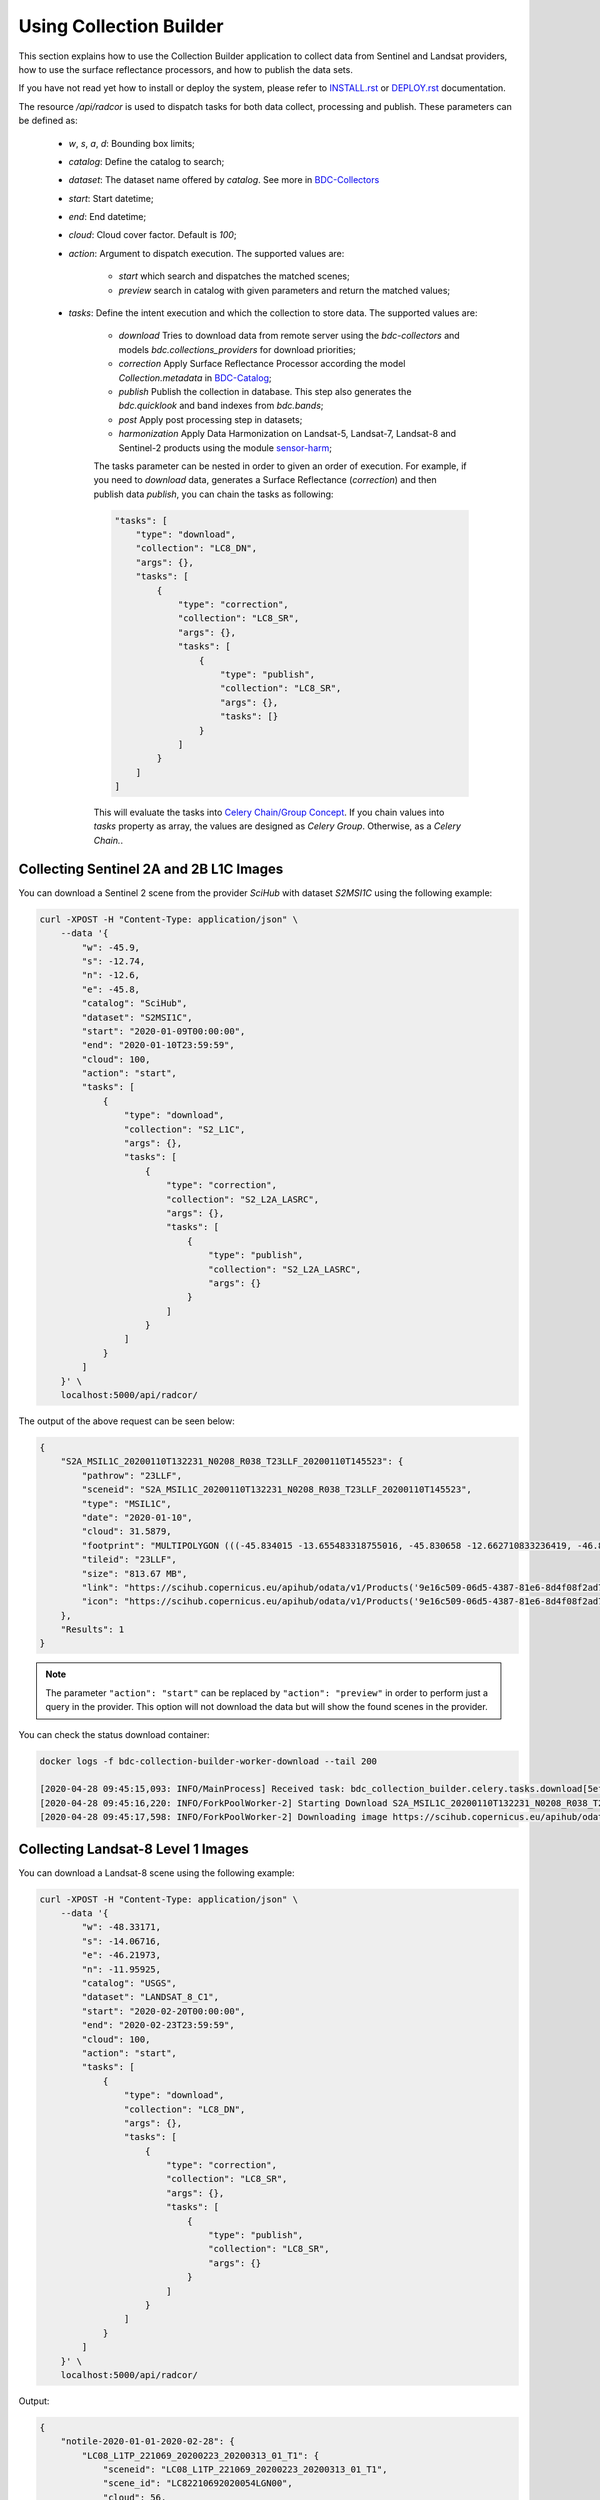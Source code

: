 ..
    This file is part of Brazil Data Cube Collection Builder.
    Copyright (C) 2019-2020 INPE.

    Brazil Data Cube Collection Builder is free software; you can redistribute it and/or modify it
    under the terms of the MIT License; see LICENSE file for more details.


Using Collection Builder
========================

This section explains how to use the Collection Builder application to collect data from Sentinel and Landsat providers, how to use the surface reflectance processors, and how to publish the data sets.


If you have not read yet how to install or deploy the system, please refer to `INSTALL.rst <./INSTALL.rst>`_ or `DEPLOY.rst <./DEPLOY.rst>`_ documentation.

The resource `/api/radcor` is used to dispatch tasks for both data collect, processing and publish. These parameters can be defined as:

    - `w`, `s`, `a`, `d`: Bounding box limits;
    - `catalog`: Define the catalog to search;
    - `dataset`: The dataset name offered by `catalog`. See more in `BDC-Collectors  <https://github.com/brazil-data-cube/bdc-collectors>`_
    - `start`: Start datetime;
    - `end`: End datetime;
    - `cloud`: Cloud cover factor. Default is `100`;
    - `action`: Argument to dispatch execution. The supported values are:

        - `start` which search and dispatches the matched scenes;
        - `preview` search in catalog with given parameters and return the matched values;

    - `tasks`: Define the intent execution and which the collection to store data. The supported values are:

        - `download` Tries to download data from remote server using the `bdc-collectors` and models `bdc.collections_providers` for download priorities;
        - `correction` Apply Surface Reflectance Processor according the model `Collection.metadata` in `BDC-Catalog <https://bdc-catalog.readthedocs.io/en/latest/>`_;
        - `publish` Publish the collection in database. This step also generates the `bdc.quicklook` and band indexes from `bdc.bands`;
        - `post` Apply post processing step in datasets;
        - `harmonization` Apply Data Harmonization on Landsat-5, Landsat-7, Landsat-8 and Sentinel-2 products using the module `sensor-harm <https://github.com/brazil-data-cube/sensor-harm>`_;

        The tasks parameter can be nested in order to given an order of execution. For example,
        if you need to `download` data, generates a Surface Reflectance (`correction`) and then publish data `publish`,
        you can chain the tasks as following:

        .. code-block:: json

            "tasks": [
                "type": "download",
                "collection": "LC8_DN",
                "args": {},
                "tasks": [
                    {
                        "type": "correction",
                        "collection": "LC8_SR",
                        "args": {},
                        "tasks": [
                            {
                                "type": "publish",
                                "collection": "LC8_SR",
                                "args": {},
                                "tasks": [}
                            }
                        ]
                    }
                ]
            ]

        This will evaluate the tasks into `Celery Chain/Group Concept <https://docs.celeryproject.org/en/stable/userguide/canvas.html>`_.
        If you chain values into `tasks` property as array, the values are designed as `Celery Group`. Otherwise, as a `Celery Chain.`.


Collecting Sentinel 2A and 2B L1C Images
----------------------------------------

You can download a Sentinel 2 scene from the provider `SciHub` with dataset `S2MSI1C` using the following example:

.. code-block:: shell

        curl -XPOST -H "Content-Type: application/json" \
            --data '{
                "w": -45.9,
                "s": -12.74,
                "n": -12.6,
                "e": -45.8,
                "catalog": "SciHub",
                "dataset": "S2MSI1C",
                "start": "2020-01-09T00:00:00",
                "end": "2020-01-10T23:59:59",
                "cloud": 100,
                "action": "start",
                "tasks": [
                    {
                        "type": "download",
                        "collection": "S2_L1C",
                        "args": {},
                        "tasks": [
                            {
                                "type": "correction",
                                "collection": "S2_L2A_LASRC",
                                "args": {},
                                "tasks": [
                                    {
                                        "type": "publish",
                                        "collection": "S2_L2A_LASRC",
                                        "args": {}
                                    }
                                ]
                            }
                        ]
                    }
                ]
            }' \
            localhost:5000/api/radcor/

The output of the above request can be seen below:

.. code-block:: js

    {
        "S2A_MSIL1C_20200110T132231_N0208_R038_T23LLF_20200110T145523": {
            "pathrow": "23LLF",
            "sceneid": "S2A_MSIL1C_20200110T132231_N0208_R038_T23LLF_20200110T145523",
            "type": "MSIL1C",
            "date": "2020-01-10",
            "cloud": 31.5879,
            "footprint": "MULTIPOLYGON (((-45.834015 -13.655483318755016, -45.830658 -12.662710833236419, -46.841522 -12.657636587187465, -46.84897 -13.649996915046348, -45.834015 -13.655483318755016)))",
            "tileid": "23LLF",
            "size": "813.67 MB",
            "link": "https://scihub.copernicus.eu/apihub/odata/v1/Products('9e16c509-06d5-4387-81e6-8d4f08f2ad72')/$value",
            "icon": "https://scihub.copernicus.eu/apihub/odata/v1/Products('9e16c509-06d5-4387-81e6-8d4f08f2ad72')/Products('Quicklook')/$value"
        },
        "Results": 1
    }


.. note::

    The parameter ``"action": "start"`` can be replaced by ``"action": "preview"`` in order to perform just a query in the provider.
    This option will not download the data but will show the found scenes in the provider.


You can check the status download container:

.. code-block:: shell

    docker logs -f bdc-collection-builder-worker-download --tail 200

    [2020-04-28 09:45:15,093: INFO/MainProcess] Received task: bdc_collection_builder.celery.tasks.download[5efed43b-b913-4877-b9e2-e97c3c9a8947]
    [2020-04-28 09:45:16,220: INFO/ForkPoolWorker-2] Starting Download S2A_MSIL1C_20200110T132231_N0208_R038_T23LLF_20200110T145523 - bdc020...
    [2020-04-28 09:45:17,598: INFO/ForkPoolWorker-2] Downloading image https://scihub.copernicus.eu/apihub/odata/v1/Products('9e16c509-06d5-4387-81e6-8d4f08f2ad72')/$value in /home/gribeiro/data/bdc-collection-builder/Repository/Archive/S2_MSI/2020-01/S2A_MSIL1C_20200110T132231_N0208_R038_T23LLF_20200110T145523.zip, user AtomicUser(bdc020, released=False), size 813 MB


Collecting Landsat-8 Level 1 Images
-----------------------------------

You can download a Landsat-8 scene using the following example:

.. code-block:: shell

        curl -XPOST -H "Content-Type: application/json" \
            --data '{
                "w": -48.33171,
                "s": -14.06716,
                "e": -46.21973,
                "n": -11.95925,
                "catalog": "USGS",
                "dataset": "LANDSAT_8_C1",
                "start": "2020-02-20T00:00:00",
                "end": "2020-02-23T23:59:59",
                "cloud": 100,
                "action": "start",
                "tasks": [
                    {
                        "type": "download",
                        "collection": "LC8_DN",
                        "args": {},
                        "tasks": [
                            {
                                "type": "correction",
                                "collection": "LC8_SR",
                                "args": {},
                                "tasks": [
                                    {
                                        "type": "publish",
                                        "collection": "LC8_SR",
                                        "args": {}
                                    }
                                ]
                            }
                        ]
                    }
                ]
            }' \
            localhost:5000/api/radcor/


Output:

.. code-block:: shell

    {
        "notile-2020-01-01-2020-02-28": {
            "LC08_L1TP_221069_20200223_20200313_01_T1": {
                "sceneid": "LC08_L1TP_221069_20200223_20200313_01_T1",
                "scene_id": "LC82210692020054LGN00",
                "cloud": 56,
                "date": "2020-02-23",
                "wlon": -48.33171,
                "slat": -14.06716,
                "elon": -46.21973,
                "nlat": -11.95925,
                "path": "221",
                "row": "069",
                "resolution": 30,
                "link": "https://earthexplorer.usgs.gov/download/12864/LC82210692020054LGN00/STANDARD/EE",
                "icon": "https://landsat-pds.s3.amazonaws.com/c1/L8/221/069/LC08_L1TP_221069_20200223_20200313_01_T1/LC08_L1TP_221069_20200223_20200313_01_T1_thumb_large.jpg"
            }
        },
        "Results": 1
    }


Restart a task
--------------

The resource `/api/radcor/restart` is responsible for restart any tasks in `BDC-Collection-Builder`.


Restart by status
~~~~~~~~~~~~~~~~~

TODO


Restart by identifier
~~~~~~~~~~~~~~~~~~~~~

In order to restart a failed task in Collection Builder, you must get the activity identifier (``id``) on the table ``collection_builder.activities``.

For example, if you need to restart a Sentinel 2 download task which sceneid is ``S2A_MSIL1C_20200110T132231_N0208_R038_T23LLF_20200110T145523``, use the following commands:

Connect to database in docker:

.. code-block:: shell

    docker exec -it bdc-collection-builder-pg psql -U postgres -d bdc

Use the following command to search by activity type ``downloadS2`` and sceneid ``S2A_MSIL1C_20200110T132231_N0208_R038_T23LLF_20200110T145523``:

.. code-block:: sql

    SELECT id, activity_type, collection_id, sceneid FROM collection_builder.activities
     WHERE activity_type = 'downloadS2'
       AND sceneid = 'S2A_MSIL1C_20200110T132231_N0208_R038_T23LLF_20200110T145523'


    SELECT id, activity_type, collection_id, sceneid FROM collection_builder.activities
     WHERE activity_type = 'publishS2'
       AND sceneid = 'S2A_MSIL1C_20200110T132231_N0208_R038_T23LLF_20200110T145523'



After that, use the ``id`` to restart a collection builder activity:

.. code-block:: shell

    curl -XGET -H  "Content-Type: application/json" localhost:5000/api/radcor/restart?ids=1


.. note::

    If activity does not exists on database, you must dispatch a execution as mentioned in
    section `Collecting Sentinel 2A and 2B L1C Images`_ and `Collecting Landsat-8 Level 1 Images`_.
